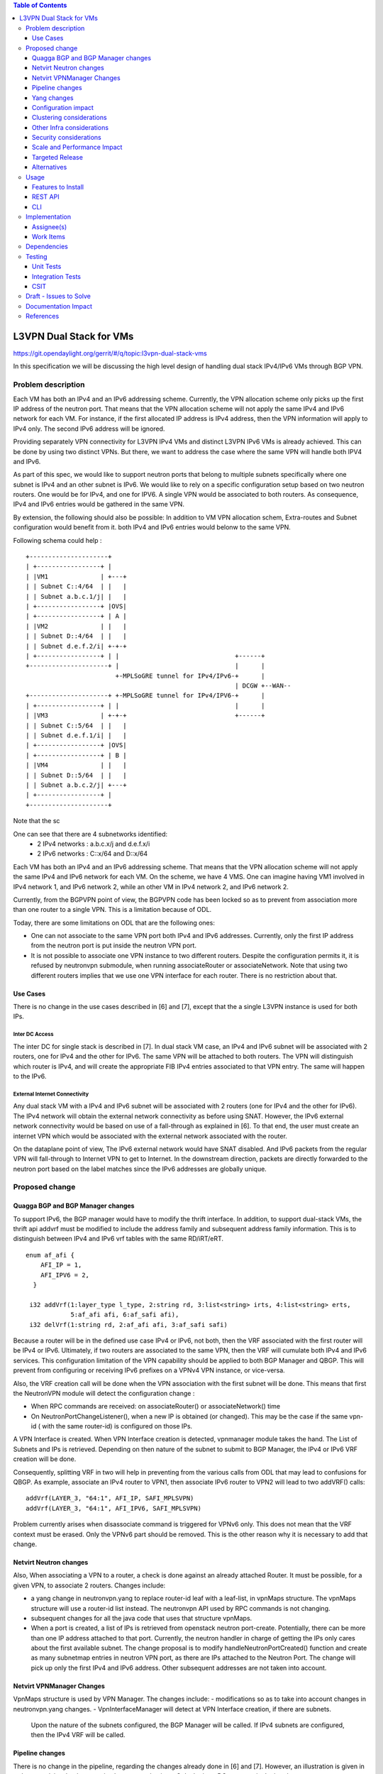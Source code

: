 .. contents:: Table of Contents
         :depth: 3

========================
L3VPN Dual Stack for VMs
========================

https://git.opendaylight.org/gerrit/#/q/topic:l3vpn-dual-stack-vms

In this specification we will be discussing the high level design of
handling dual stack IPv4/IPv6 VMs through BGP VPN.

Problem description
===================

Each VM has both an IPv4 and an IPv6 addressing scheme.
Currently, the VPN allocation scheme only picks up the first IP address of the neutron port.
That means that the VPN allocation scheme will not apply the same IPv4 and IPv6 network for each VM.
For instance, if the first allocated IP address is IPv4 address, then the VPN information will apply
to IPv4 only. The second IPv6 address will be ignored.

Providing separately VPN connectivity for L3VPN IPv4 VMs and distinct L3VPN IPv6 VMs is already achieved.
This can be done by using two distinct VPNs.
But there, we want to address the case where the same VPN will handle both IPV4 and IPv6.

As part of this spec, we would like to support neutron ports that belong to multiple subnets specifically
where one subnet is IPv4 and an other subnet is IPv6.
We would like to rely on a specific configuration setup based on two neutron routers.
One would be for IPv4, and one for IPV6.
A single VPN would be associated to both routers.
As consequence, IPv4 and IPv6 entries would be gathered in the same VPN.

By extension, the following should also be possible:
In addition to VM VPN allocation schem, Extra-routes and Subnet configuration would benefit from it.
both IPv4 and IPv6 entries would belonw to the same VPN.

Following schema could help :

::

 +---------------------+
 | +-----------------+ |
 | |VM1              | +---+
 | | Subnet C::4/64  | |   |
 | | Subnet a.b.c.1/j| |   |
 | +-----------------+ |OVS|
 | +-----------------+ | A |
 | |VM2              | |   |
 | | Subnet D::4/64  | |   |
 | | Subnet d.e.f.2/i| +-+-+
 | +-----------------+ | |                               +------+
 +---------------------+ |                               |      |
                         +-MPLSoGRE tunnel for IPv4/IPv6-+      |
                                                         | DCGW +--WAN--
 +---------------------+ +-MPLSoGRE tunnel for IPv4/IPV6-+      |
 | +-----------------+ | |                               |      |
 | |VM3              | +-+-+                             +------+
 | | Subnet C::5/64  | |   |
 | | Subnet d.e.f.1/i| |   |
 | +-----------------+ |OVS|
 | +-----------------+ | B |
 | |VM4              | |   |
 | | Subnet D::5/64  | |   |
 | | Subnet a.b.c.2/j| +---+
 | +-----------------+ |
 +---------------------+

Note that the sc

One can see that there are 4 subnetworks identified:
 - 2 IPv4 networks : a.b.c.x/j and d.e.f.x/i
 - 2 IPv6 networks : C::x/64 and D::x/64

Each VM has both an IPv4 and an IPv6 addressing scheme.
That means that the VPN allocation scheme will not apply the same IPv4 and IPv6
network for each VM.
On the scheme, we have 4 VMS. One can imagine having VM1 involved in IPv4 network 1,
and IPv6 network 2, while an other VM in IPv4 network 2, and IPv6 network 2.

Currently, from the BGPVPN point of view, the BGPVPN code has been locked so as to prevent
from association more than one router to a single VPN. This is a limitation because of ODL.

Today, there are some limitations on ODL that are the following ones:

- One can not associate to the same VPN port both IPv4 and IPv6 addresses.
  Currently, only the first IP address from the neutron port is put inside the neutron VPN port.
- It is not possible to associate one VPN instance to two different routers.
  Despite the configuration permits it, it is refused by neutronvpn submodule, when running
  associateRouter or associateNetwork.
  Note that using two different routers implies that we use one VPN interface for each router.
  There is no restriction about that.


Use Cases
---------

There is no change in the use cases described in [6] and [7], except that the a single L3VPN instance
is used for both IPs.

Inter DC Access
~~~~~~~~~~~~~~~

The inter DC for single stack is described in [7]. In dual stack VM case, an 
IPv4 and IPv6 subnet will be associated with 2 routers, one for IPv4 and the
other for IPv6.
The same VPN will be attached to both routers. The VPN will distinguish which
router is IPv4, and will create the appropriate FIB IPv4 entries associated to
that VPN entry. The same will happen to the IPv6.


External Internet Connectivity
~~~~~~~~~~~~~~~~~~~~~~~~~~~~~~

Any dual stack VM with a IPv4 and IPv6 subnet will be associated with 2 routers
(one for IPv4 and the other for IPv6). The IPv4 network will obtain the external
network connectivity as before using SNAT. However, the IPv6 external network
connectivity would be based on use of a fall-through as explained in [6].
To that end, the user must create an internet VPN which would be associated with
the external network associated with the router.

On the dataplane point of view, The IPv6 external network would have SNAT disabled.
And IPv6 packets from the regular VPN will fall-through to Internet VPN to get to
Internet.
In the downstream direction, packets are directly forwarded to the neutron port
based on the label matches since the IPv6 addresses are globally unique.

Proposed change
===============

Quagga BGP and BGP Manager changes
----------------------------------

To support IPv6, the BGP manager would have to modify the thrift interface. In
addition, to support dual-stack VMs, the thrift api addvrf must be modified to
include the address family and subsequent address family information.
This is to distinguish between IPv4 and IPv6 vrf tables with the same RD/iRT/eRT.

::

 enum af_afi {
     AFI_IP = 1,
     AFI_IPV6 = 2,
   }

  i32 addVrf(1:layer_type l_type, 2:string rd, 3:list<string> irts, 4:list<string> erts,
             5:af_afi afi, 6:af_safi afi),
  i32 delVrf(1:string rd, 2:af_afi afi, 3:af_safi safi)


Because a router will be in the defined use case IPv4 or IPv6, not both, then the VRF associated with
the first router will be IPv4 or IPv6. Ultimately, if two routers are associated to the same VPN, then
the VRF will cumulate both IPv4 and IPv6 services.
This configuration limitation of the VPN capability should be applied to both BGP Manager and QBGP.
This will prevent from configuring or receiving IPv6 prefixes on a VPNv4 VPN instance, or vice-versa.

Also, the VRF creation call will be done when the VPN association with the first subnet will be done.
This means that first the NeutronVPN module will detect the configuration change :

- When RPC commands are received: on associateRouter() or associateNetwork() time

- On NeutronPortChangeListener(), when a new IP is obtained (or changed).
  This may be the case if the same vpn-id ( with the same router-id) is configured on those IPs.

A VPN Interface is created. When VPN Interface creation is detected, vpnmanager module takes the hand.
The List of Subnets and IPs is retrieved.
Depending on then nature of the subnet to submit to BGP Manager, the IPv4 or IPv6 VRF creation will be done.

Consequently, splitting VRF in two will help in preventing from the various calls from ODL that may
lead to confusions for QBGP.
As example, associate an IPv4 router to VPN1, then associate IPv6 router to VPN2 will lead to
two addVRF() calls:

::

   addVrf(LAYER_3, "64:1", AFI_IP, SAFI_MPLSVPN)
   addVrf(LAYER_3, "64:1", AFI_IPV6, SAFI_MPLSVPN)


Problem currently arises when disassociate command is triggered for VPNv6 only.
This does not mean that the VRF context must be erased.
Only the VPNv6 part should be removed. This is the other reason why it is necessary to add that change.


Netvirt Neutron changes
-----------------------

Also, When associating a VPN to a router, a check is done against an already attached Router.
It must be possible, for a given VPN, to associate 2 routers.
Changes include:

- a yang change in neutronvpn.yang to replace router-id leaf with a leaf-list, in vpnMaps structure.
  The vpnMaps structure will use a router-id list instead.
  The neutronvpn API used by RPC commands is not changing.
- subsequent changes for all the java code that uses that structure vpnMaps.
- When a port is created, a list of IPs is retrieved from openstack neutron port-create.
  Potentially, there can be more than one IP address attached to that port.
  Currently, the neutron handler in charge of getting the IPs only cares about the first available subnet.
  The change proposal is to modify handleNeutronPortCreated() function and create as many subnetmap entries
  in neutron VPN port, as there are IPs attached to the Neutron Port.
  The change will pick up only the first IPv4 and IPv6 address. Other subsequent addresses are not taken
  into account.

Netvirt VPNManager Changes
--------------------------
VpnMaps structure is used by VPN Manager.
The changes include:
- modifications so as to take into account changes in neutronvpn.yang changes.
- VpnInterfaceManager will detect at VPN Interface creation, if there are subnets.
  Upon the nature of the subnets configured, the BGP Manager will be called.
  If IPv4 subnets are configured, then the IPv4 VRF will be called.

Pipeline changes
----------------

There is no change in the pipeline, regarding the changes already done in [6] and [7].
However, an illustration is given in order to explain what happens in above example given.
Only the inter DC use case is depicted.

Traffic from DC-Gateway to Local DPN (SYMMETRIC IRB)
~~~~~~~~~~~~~~~~~~~~~~~~~~~~~~~~~~~~~~~~~~~~~~~~~~~~

The DC-GW has the information that says into which label and into which underlay destination IP, the
packet coming from the internet or from an other DC has to go.


| Classifier Table (0) =>
| LFIB Table (20) ``match: tun-id=mpls_label set vpn-id=l3vpn-id, pop_mpls label, set output to nexthopgroup-dst-vm`` =>
| NextHopGroup-dst-vm: ``set-eth-dst dst-mac-vm, reg6=dst-vm-lport-tag`` =>
| Lport Egress Table (220) ``Output to dst vm port``


Traffic from Local DPN to DC-Gateway (SYMMETRIC IRB)
~~~~~~~~~~~~~~~~~~~~~~~~~~~~~~~~~~~~~~~~~~~~~~~~~~~~

| Classifier Table (0) =>
| Lport Dispatcher Table (17) ``match: LportTag l3vpn service: set vpn-id=l3vpn-id`` =>
| DMAC Service Filter (19) ``match: dst-mac=router-internal-interface-mac l3vpn service: set vpn-id=l3vpn-id`` =>
| L3 FIB Table (21) ``match: vpn-id=l3vpn-id, nw-dst=ext-ipv4-address set tun-id=mpls_label output to MPLSoGRE tunnel port`` =>
| L3 FIB Table (21) ``match: vpn-id=l3vpn-id, nw-dst=ext-ipv6-address set tun-id=mpls_label output to MPLSoGRE tunnel port`` =>

Please note that ``router-internal-interface-mac`` stands for MAC address of
the neutron port of the internal subnet gateway router.

Yang changes
------------

file neutronvpn.yang
~~~~~~~~~~~~~~~~~~~~

Two main changes are done:
- container vpnmaps describes for each VPN-ID one router-id. The change consists in replacing one router-id by a list of router-id.
  Obviously, only 2 router-ids will be used.
- grouping vpn-instance is used externally as rpc for createL3VPN, and internally for describing the VPN.
  The router-id should be replaced by a list of router-id.
  Internal change is necessary, while external changes may be heavier to change ( external repositories to modify)
  It is open to review that the grouping structure be duplicated so that internal and external structure be different.

::

   --- a/vpnservice/neutronvpn/neutronvpn-api/src/main/yang/neutronvpn.yang
   +++ b/vpnservice/neutronvpn/neutronvpn-api/src/main/yang/neutronvpn.yang
   @@ -1,4 +1,3 @@
   -
   module neutronvpn {

   namespace "urn:opendaylight:netvirt:neutronvpn";
   @@ -120,7 +119,7 @@ module neutronvpn {
   Format is ASN:nn or IP-address:nn.";
   }

   -        leaf router-id {
   +        leaf-list router-ids {
            type    yang:uuid;
	    description "UUID of router ";
	    }
   @@ -173,7 +172,7 @@ module neutronvpn {
   description "The UUID of the tenant that will own the subnet.";
   }

   -            leaf router-id {
   +            leaf-list router_ids {
	        type    yang:uuid;
	        description "UUID of router ";
	        }


Configuration impact
---------------------
None

Clustering considerations
-------------------------
None

Other Infra considerations
--------------------------
None

Security considerations
-----------------------
None

Scale and Performance Impact
----------------------------
None

Targeted Release
-----------------
Carbon

Alternatives
------------
None

Usage
=====

* create network settings

- create Network1

  - create Network2
  - declare Subnetwork IPv4 for Network1 and Network2
  - declare Subnetwork IPv6 for Network1 and Network2
  - create two ports for Network1 and 2 ports for Network2
    Each port will inherit a dual IP configuration

* create the router settings

  - create two routers. each router will respectively be used for IPv4 and IPv6.
  - add an IPv4 interface to IPv4 router and link to IPv4 subnetwork
  - add an IPv6 interface to IPv6 router and link to IPv6 subnetwork

* Create the ComputeNode to DC-GW settings
  Because the transportation tunnel to the DC-GW is MPLS over GRE, the appropriate settings must be done.
  An ITM context is created whose termination endpoint is the DC-GW.
  Its nature is MPLS over GRE.

* create the DC-GW VPN settings

  - Create a VPN context. This context will have the same settings as in [7].
    Note that for the [6] case, the VPN should be slightly modified.
  - Some entries are injected into the DC-GW. Those entries are simulated
    In our case. both IPv4 and IPv6 prefixes will be injected in the same VPN.

* create the ODL VPN settings

  - Create a BGP context.
    This step permits to start QBGP module depicted in [8] and [9].
    ODL has an API that permits interfacing with that external software.
    The BGP creation context handles the following:

     o start of BGP protocol

     o declaration of remote BGP neighbor with the AFI/SAFI affinities
     In our case, VPNv4 and VPNv6 addresses families will be used).

  - create a VPN. this VPN will have a name and will contain the VRF settings.

* associate the VPN created to both routers

 - associate router1 to the VPN

 - associate router2 to the VPN

* Spawn a VM in the tenant network
   The VM will inherit from dual stack configuration

* Observation:
   The ODL FIB will dump both IPv4 and IP* create the ODL VPN settings

Features to Install
-------------------
odl-netvirt-openstack

REST API
--------

CLI
---

A new option ``--afi`` will be added to command ``odl:bgp-vrf``:

::

   odl:bgp-vrf --rd <> --import-rt <> --export-rt <> --afi <1|2> add|del


Implementation
==============

Assignee(s)
-----------
Primary assignee:
  Philippe Guibert <philippe.guibert@6wind.com>

Other contributors:
  Valentina Krasnobaeva <valentina.krasnobaeva@6wind.com>
  Noel de Prandieres <prandieres@6wind.com>


Work Items
----------

* QBGP Changes
* BGPManager changes
* VPNManager changes
* NeutronVpn changes


Dependencies
============
Quagga from 6WIND is publicly available at the following url

 * https://github.com/6WIND/quagga
 * https://github.com/6WIND/zrpcd

Testing
=======

Unit Tests
----------
Some BGP VPNv4/v6 testing may have to be done.
Complementary specification will be done

Integration Tests
-----------------
TBD

CSIT
----
CSIT specific testing will be done so as to test this specific dual configuration.
Basically, all IPv4/IPv6 vpnservice will be retested together with a single BGPVRF

Draft - Issues to Solve
=======================
- What happens when one router is configured with both IPv4 and IPv6
  and one tries to associate a VPN
- It seems that the VPN context creation is enough to create the BGP VRF context.
  The proposed configuration tends to think of following change:
  When a VPN knows it is associated to IPv4 or IPv6, the respective VRF should be created in the QBGP.
  This is where the afi parameter should be used. The relationship with vpn-instances is not done yet.

Documentation Impact
====================
Necessary documentation would be added on how to use this feature.

References
==========
[1] `OpenDaylight Documentation Guide <http://docs.opendaylight.org/en/latest/documentation.html>`__

[2] https://specs.openstack.org/openstack/nova-specs/specs/kilo/template.html

[3] http://docs.openstack.org/developer/networking-bgpvpn/overview.html

[4] `Spec to support IPv6 North-South support for Flat/VLAN Provider Network.
<https://git.opendaylight.org/gerrit/#/q/topic:ipv6-cvr-north-south>`_

[5] `BGP-MPLS IP Virtual Private Network (VPN) Extension for IPv6 VPN
<https://tools.ietf.org/html/rfc4659>`_

[6] `Spec to support IPv6 DC to Internet L3VPN connectivity using BGPVPN
<https://git.opendaylight.org/gerrit/#/c/54050/>`_

[7] `Spec to support IPv6 Inter DC L3VPN connectivity using BGPVPN
<https://git.opendaylight.org/gerrit/#/c/50359/>`_

[8] `Zebra Remote Procedure Call
<https://github.com/6WIND/zrpcd/>`_

[9] `Quagga BGP protocol
<https://github.com/6WIND/zrpcd/>`_
